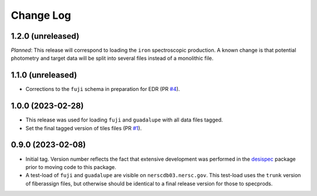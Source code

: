==========
Change Log
==========

1.2.0 (unreleased)
------------------

*Planned*: This release will correspond to loading the ``iron`` spectroscopic
production. A known change is that potential photometry and target data
will be split into several files instead of a monolithic file.

1.1.0 (unreleased)
------------------

* Corrections to the ``fuji`` schema in preparation for EDR (PR `#4`_).

.. _`#4`: https://github.com/desihub/specprod-db/pull/4

1.0.0 (2023-02-28)
------------------

* This release was used for loading ``fuji`` and ``guadalupe`` with
  all data files tagged.
* Set the final tagged version of tiles files (PR `#1`_).

.. _`#1`: https://github.com/desihub/specprod-db/pull/1

0.9.0 (2023-02-08)
------------------

* Initial tag. Version number reflects the fact that extensive development
  was performed in the desispec_ package prior to moving code to this
  package.
* A test-load of ``fuji`` and ``guadalupe`` are visible on ``nerscdb03.nersc.gov``.
  This test-load uses the ``trunk`` version of fiberassign files, but otherwise
  should be identical to a final release version for those to specprods.

.. _desispec: https://github.com/desihub/desispec
